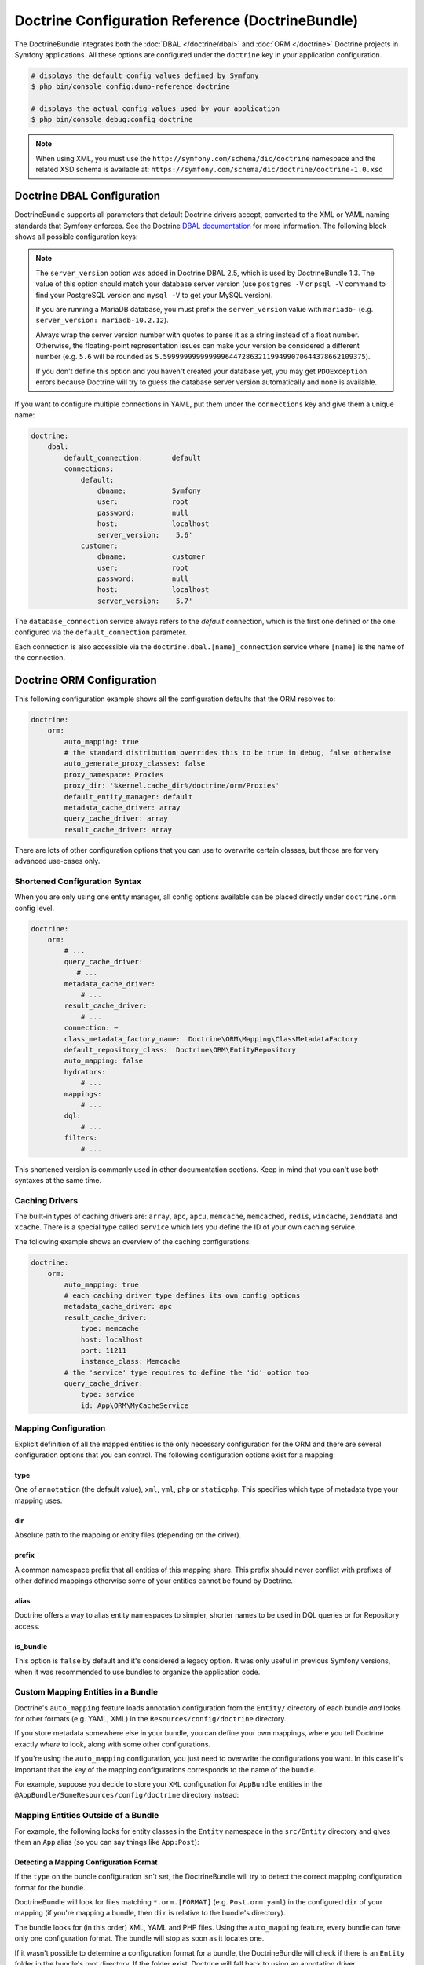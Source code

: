 .. index::
    single: Doctrine; ORM configuration reference
    single: Configuration reference; Doctrine ORM

Doctrine Configuration Reference (DoctrineBundle)
=================================================

The DoctrineBundle integrates both the :doc:`DBAL </doctrine/dbal>` and
:doc:`ORM </doctrine>` Doctrine projects in Symfony applications. All these
options are configured under the ``doctrine`` key in your application
configuration.

.. code-block:: terminal

    # displays the default config values defined by Symfony
    $ php bin/console config:dump-reference doctrine

    # displays the actual config values used by your application
    $ php bin/console debug:config doctrine

.. note::

    When using XML, you must use the ``http://symfony.com/schema/dic/doctrine``
    namespace and the related XSD schema is available at:
    ``https://symfony.com/schema/dic/doctrine/doctrine-1.0.xsd``

.. index::
    single: Configuration; Doctrine DBAL
    single: Doctrine; DBAL configuration

.. _`reference-dbal-configuration`:

Doctrine DBAL Configuration
---------------------------

DoctrineBundle supports all parameters that default Doctrine drivers
accept, converted to the XML or YAML naming standards that Symfony
enforces. See the Doctrine `DBAL documentation`_ for more information.
The following block shows all possible configuration keys:

.. configuration-block::

    .. code-block:: yaml

        doctrine:
            dbal:
                dbname:               database
                host:                 localhost
                port:                 1234
                user:                 user
                password:             secret
                driver:               pdo_mysql
                # if the url option is specified, it will override the above config
                url:                  mysql://db_user:db_password@127.0.0.1:3306/db_name
                # the DBAL driverClass option
                driver_class:         App\DBAL\MyDatabaseDriver
                # the DBAL driverOptions option
                options:
                    foo: bar
                path:                 '%kernel.project_dir%/var/data/data.sqlite'
                memory:               true
                unix_socket:          /tmp/mysql.sock
                # the DBAL wrapperClass option
                wrapper_class:        App\DBAL\MyConnectionWrapper
                charset:              UTF8
                logging:              '%kernel.debug%'
                platform_service:     App\DBAL\MyDatabasePlatformService
                server_version:       '5.6'
                mapping_types:
                    enum: string
                types:
                    custom: App\DBAL\MyCustomType

    .. code-block:: xml

        <?xml version="1.0" encoding="UTF-8" ?>
        <container xmlns="http://symfony.com/schema/dic/services"
            xmlns:xsi="http://www.w3.org/2001/XMLSchema-instance"
            xmlns:doctrine="http://symfony.com/schema/dic/doctrine"
            xsi:schemaLocation="http://symfony.com/schema/dic/services
                https://symfony.com/schema/dic/services/services-1.0.xsd
                http://symfony.com/schema/dic/doctrine
                https://symfony.com/schema/dic/doctrine/doctrine-1.0.xsd">

            <doctrine:config>
                <doctrine:dbal
                    name="default"
                    dbname="database"
                    host="localhost"
                    port="1234"
                    user="user"
                    password="secret"
                    driver="pdo_mysql"
                    driver-class="App\DBAL\MyDatabaseDriver"
                    path="%kernel.project_dir%/var/data/data.sqlite"
                    memory="true"
                    unix-socket="/tmp/mysql.sock"
                    wrapper-class="App\DBAL\MyConnectionWrapper"
                    charset="UTF8"
                    logging="%kernel.debug%"
                    platform-service="App\DBAL\MyDatabasePlatformService"
                    server-version="5.6">

                    <doctrine:option key="foo">bar</doctrine:option>
                    <doctrine:mapping-type name="enum">string</doctrine:mapping-type>
                    <doctrine:type name="custom">App\DBAL\MyCustomType</doctrine:type>
                </doctrine:dbal>
            </doctrine:config>
        </container>

.. note::

    The ``server_version`` option was added in Doctrine DBAL 2.5, which
    is used by DoctrineBundle 1.3. The value of this option should match
    your database server version (use ``postgres -V`` or ``psql -V`` command
    to find your PostgreSQL version and ``mysql -V`` to get your MySQL
    version).

    If you are running a MariaDB database, you must prefix the ``server_version``
    value with ``mariadb-`` (e.g. ``server_version: mariadb-10.2.12``).

    Always wrap the server version number with quotes to parse it as a string
    instead of a float number. Otherwise, the floating-point representation
    issues can make your version be considered a different number (e.g. ``5.6``
    will be rounded as ``5.5999999999999996447286321199499070644378662109375``).

    If you don't define this option and you haven't created your database
    yet, you may get ``PDOException`` errors because Doctrine will try to
    guess the database server version automatically and none is available.

If you want to configure multiple connections in YAML, put them under the
``connections`` key and give them a unique name:

.. code-block:: yaml

    doctrine:
        dbal:
            default_connection:       default
            connections:
                default:
                    dbname:           Symfony
                    user:             root
                    password:         null
                    host:             localhost
                    server_version:   '5.6'
                customer:
                    dbname:           customer
                    user:             root
                    password:         null
                    host:             localhost
                    server_version:   '5.7'

The ``database_connection`` service always refers to the *default* connection,
which is the first one defined or the one configured via the
``default_connection`` parameter.

Each connection is also accessible via the ``doctrine.dbal.[name]_connection``
service where ``[name]`` is the name of the connection.

.. _DBAL documentation: http://docs.doctrine-project.org/projects/doctrine-dbal/en/latest/reference/configuration.html

Doctrine ORM Configuration
--------------------------

This following configuration example shows all the configuration defaults
that the ORM resolves to:

.. code-block:: yaml

    doctrine:
        orm:
            auto_mapping: true
            # the standard distribution overrides this to be true in debug, false otherwise
            auto_generate_proxy_classes: false
            proxy_namespace: Proxies
            proxy_dir: '%kernel.cache_dir%/doctrine/orm/Proxies'
            default_entity_manager: default
            metadata_cache_driver: array
            query_cache_driver: array
            result_cache_driver: array

There are lots of other configuration options that you can use to overwrite
certain classes, but those are for very advanced use-cases only.

Shortened Configuration Syntax
~~~~~~~~~~~~~~~~~~~~~~~~~~~~~~

When you are only using one entity manager, all config options available
can be placed directly under ``doctrine.orm`` config level.

.. code-block:: yaml

    doctrine:
        orm:
            # ...
            query_cache_driver:
               # ...
            metadata_cache_driver:
                # ...
            result_cache_driver:
                # ...
            connection: ~
            class_metadata_factory_name:  Doctrine\ORM\Mapping\ClassMetadataFactory
            default_repository_class:  Doctrine\ORM\EntityRepository
            auto_mapping: false
            hydrators:
                # ...
            mappings:
                # ...
            dql:
                # ...
            filters:
                # ...

This shortened version is commonly used in other documentation sections.
Keep in mind that you can't use both syntaxes at the same time.

Caching Drivers
~~~~~~~~~~~~~~~

The built-in types of caching drivers are: ``array``, ``apc``, ``apcu``,
``memcache``, ``memcached``, ``redis``, ``wincache``, ``zenddata`` and ``xcache``.
There is a special type called ``service`` which lets you define the ID of your
own caching service.

The following example shows an overview of the caching configurations:

.. code-block:: yaml

    doctrine:
        orm:
            auto_mapping: true
            # each caching driver type defines its own config options
            metadata_cache_driver: apc
            result_cache_driver:
                type: memcache
                host: localhost
                port: 11211
                instance_class: Memcache
            # the 'service' type requires to define the 'id' option too
            query_cache_driver:
                type: service
                id: App\ORM\MyCacheService

Mapping Configuration
~~~~~~~~~~~~~~~~~~~~~

Explicit definition of all the mapped entities is the only necessary
configuration for the ORM and there are several configuration options that
you can control. The following configuration options exist for a mapping:

type
....

One of ``annotation`` (the default value), ``xml``, ``yml``, ``php`` or
``staticphp``. This specifies which type of metadata type your mapping uses.

dir
...

Absolute path to the mapping or entity files (depending on the driver).

prefix
......

A common namespace prefix that all entities of this mapping share. This prefix
should never conflict with prefixes of other defined mappings otherwise some of
your entities cannot be found by Doctrine.

alias
.....

Doctrine offers a way to alias entity namespaces to simpler, shorter names
to be used in DQL queries or for Repository access.

is_bundle
.........

This option is ``false`` by default and it's considered a legacy option. It was
only useful in previous Symfony versions, when it was recommended to use bundles
to organize the application code.

Custom Mapping Entities in a Bundle
~~~~~~~~~~~~~~~~~~~~~~~~~~~~~~~~~~~

Doctrine's ``auto_mapping`` feature loads annotation configuration from
the ``Entity/`` directory of each bundle *and* looks for other formats (e.g.
YAML, XML) in the ``Resources/config/doctrine`` directory.

If you store metadata somewhere else in your bundle, you can define your
own mappings, where you tell Doctrine exactly *where* to look, along with
some other configurations.

If you're using the ``auto_mapping`` configuration, you just need to overwrite
the configurations you want. In this case it's important that the key of
the mapping configurations corresponds to the name of the bundle.

For example, suppose you decide to store your ``XML`` configuration for
``AppBundle`` entities in the ``@AppBundle/SomeResources/config/doctrine``
directory instead:

.. configuration-block::

    .. code-block:: yaml

        doctrine:
            # ...
            orm:
                # ...
                auto_mapping: true
                mappings:
                    # ...
                    AppBundle:
                        type: xml
                        dir: SomeResources/config/doctrine

    .. code-block:: xml

        <?xml version="1.0" charset="UTF-8" ?>
        <container xmlns="http://symfony.com/schema/dic/services"
            xmlns:xsi="http://www.w3.org/2001/XMLSchema-instance"
            xmlns:doctrine="http://symfony.com/schema/dic/doctrine"
            xsi:schemaLocation="http://symfony.com/schema/dic/services
                https://symfony.com/schema/dic/services/services-1.0.xsd">

            <doctrine:config>
                <doctrine:orm auto-mapping="true">
                    <mapping name="AppBundle" dir="SomeResources/config/doctrine" type="xml" />
                </doctrine:orm>
            </doctrine:config>
        </container>

    .. code-block:: php

        $container->loadFromExtension('doctrine', [
            'orm' => [
                'auto_mapping' => true,
                'mappings' => [
                    'AppBundle' => ['dir' => 'SomeResources/config/doctrine', 'type' => 'xml'],
                ],
            ],
        ]);

Mapping Entities Outside of a Bundle
~~~~~~~~~~~~~~~~~~~~~~~~~~~~~~~~~~~~

For example, the following looks for entity classes in the ``Entity``
namespace in the ``src/Entity`` directory and gives them an ``App`` alias
(so you can say things like ``App:Post``):

.. configuration-block::

    .. code-block:: yaml

        doctrine:
                # ...
                orm:
                    # ...
                    mappings:
                        # ...
                        SomeEntityNamespace:
                            type: annotation
                            dir: '%kernel.project_dir%/src/Entity'
                            is_bundle: false
                            prefix: App\Entity
                            alias: App

    .. code-block:: xml

        <?xml version="1.0" charset="UTF-8" ?>
        <container xmlns="http://symfony.com/schema/dic/services"
            xmlns:xsi="http://www.w3.org/2001/XMLSchema-instance"
            xmlns:doctrine="http://symfony.com/schema/dic/doctrine"
            xsi:schemaLocation="http://symfony.com/schema/dic/services
                https://symfony.com/schema/dic/services/services-1.0.xsd">

            <doctrine:config>
                <doctrine:orm>
                    <mapping name="SomeEntityNamespace"
                        type="annotation"
                        dir="%kernel.project_dir%/src/Entity"
                        is-bundle="false"
                        prefix="App\Entity"
                        alias="App"
                    />
                </doctrine:orm>
            </doctrine:config>
        </container>

    .. code-block:: php

        $container->loadFromExtension('doctrine', [
            'orm' => [
                'auto_mapping' => true,
                'mappings' => [
                    'SomeEntityNamespace' => [
                        'type'      => 'annotation',
                        'dir'       => '%kernel.project_dir%/src/Entity',
                        'is_bundle' => false,
                        'prefix'    => 'App\Entity',
                        'alias'     => 'App',
                    ],
                ],
            ],
        ]);

Detecting a Mapping Configuration Format
........................................

If the ``type`` on the bundle configuration isn't set, the DoctrineBundle
will try to detect the correct mapping configuration format for the bundle.

DoctrineBundle will look for files matching ``*.orm.[FORMAT]`` (e.g.
``Post.orm.yaml``) in the configured ``dir`` of your mapping (if you're mapping
a bundle, then ``dir`` is relative to the bundle's directory).

The bundle looks for (in this order) XML, YAML and PHP files.
Using the ``auto_mapping`` feature, every bundle can have only one
configuration format. The bundle will stop as soon as it locates one.

If it wasn't possible to determine a configuration format for a bundle,
the DoctrineBundle will check if there is an ``Entity`` folder in the bundle's
root directory. If the folder exist, Doctrine will fall back to using an
annotation driver.

Default Value of Dir
....................

If ``dir`` is not specified, then its default value depends on which configuration
driver is being used. For drivers that rely on the PHP files (annotation,
staticphp) it will be ``[Bundle]/Entity``. For drivers that are using
configuration files (XML, YAML, ...) it will be
``[Bundle]/Resources/config/doctrine``.

If the ``dir`` configuration is set and the ``is_bundle`` configuration
is ``true``, the DoctrineBundle will prefix the ``dir`` configuration with
the path of the bundle.

.. _`DQL User Defined Functions`: http://docs.doctrine-project.org/projects/doctrine-orm/en/latest/cookbook/dql-user-defined-functions.html
